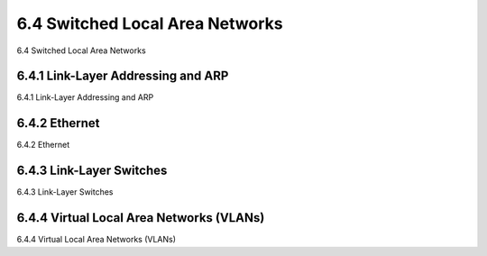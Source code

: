 .. _c6.4:

6.4 Switched Local Area Networks
=================================================================
6.4 Switched Local Area Networks

.. tab:: 中文

.. tab:: 英文

6.4.1 Link-Layer Addressing and ARP
-----------------------------------------------------------------------
6.4.1 Link-Layer Addressing and ARP

.. tab:: 中文

.. tab:: 英文

6.4.2 Ethernet
-----------------------------------------------------------------------
6.4.2 Ethernet

.. tab:: 中文

.. tab:: 英文

6.4.3 Link-Layer Switches
-----------------------------------------------------------------------
6.4.3 Link-Layer Switches

.. tab:: 中文

.. tab:: 英文

6.4.4 Virtual Local Area Networks (VLANs)
-----------------------------------------------------------------------
6.4.4 Virtual Local Area Networks (VLANs)

.. tab:: 中文

.. tab:: 英文

